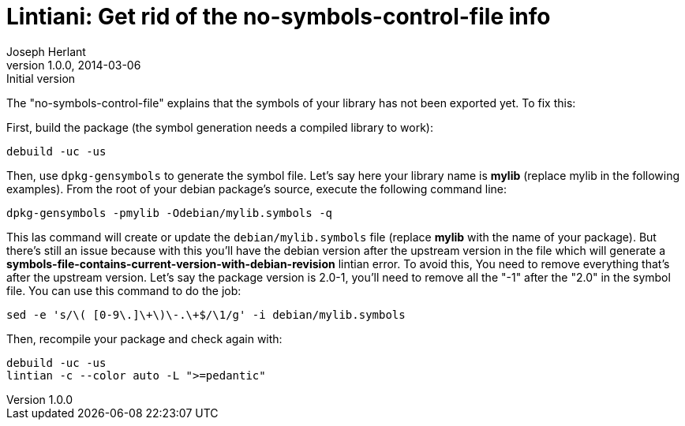 Lintiani: Get rid of the no-symbols-control-file info
=====================================================
Joseph Herlant
v1.0.0, 2014-03-06 : Initial version
:Author Initials: Joseph Herlant
:description: When packaging a C or C++ library, you sometimes have to face a +
  lintian complaining about "no-symbols-control-file". This tutorial will help +
  you to get correct this.
:keywords: Lintian, no-symbols-control-file, debian, packaging, library



The "no-symbols-control-file" explains that the symbols of your library has not
been exported yet. To fix this:

First, build the package (the symbol generation needs a compiled library to
work):

[source, bash]
-----
debuild -uc -us
-----

Then, use `dpkg-gensymbols` to generate the symbol file. Let's say here your 
library name is *mylib* (replace mylib in the following examples).
From the root of your debian package's source, execute the following command
line:

[source, bash]
-----
dpkg-gensymbols -pmylib -Odebian/mylib.symbols -q
-----

This las command will create or update the `debian/mylib.symbols` file (replace
*mylib* with the name of your package). But there's still an issue because with
this you'll have the debian version after the upstream version in the file which
will generate a *symbols-file-contains-current-version-with-debian-revision*
lintian error. To avoid this, You need to remove everything that's after the
upstream version. Let's say the package version is 2.0-1, you'll need to remove
all the "-1" after the "2.0" in the symbol file. You can use this command to do
the job:

[source, bash]
-----
sed -e 's/\( [0-9\.]\+\)\-.\+$/\1/g' -i debian/mylib.symbols
-----

Then, recompile your package and check again with:

[source, bash]
-----
debuild -uc -us
lintian -c --color auto -L ">=pedantic"
-----

